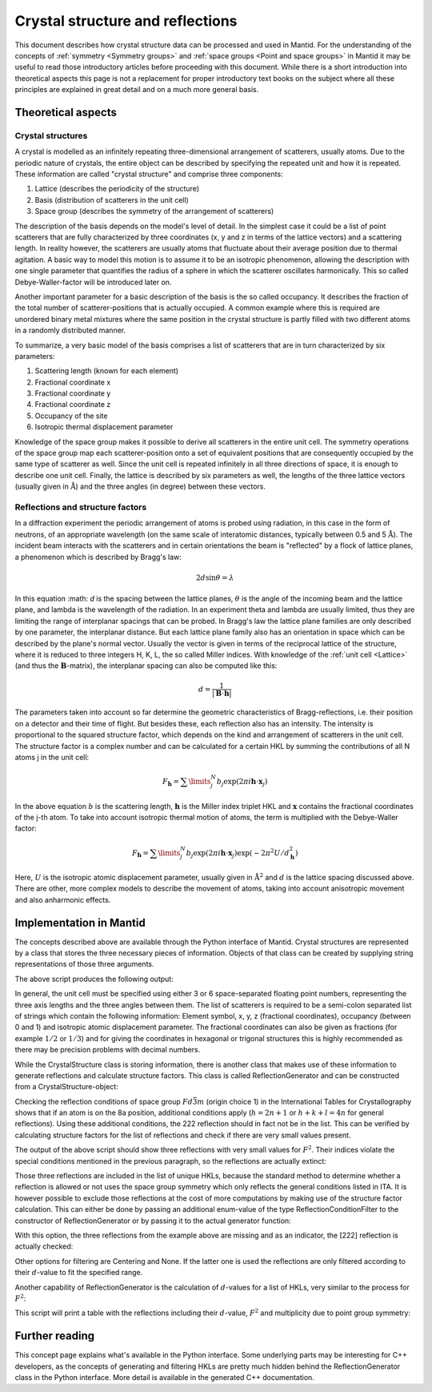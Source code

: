 .. _Crystal structure and reflections:

Crystal structure and reflections
=================================

This document describes how crystal structure data can be processed and used in Mantid. For the understanding of the
concepts of :ref:`symmetry <Symmetry groups>` and :ref:`space groups <Point and space groups>` in Mantid it may be
useful to read those introductory articles before proceeding with this document. While there is a short introduction
into theoretical aspects this page is not a replacement for proper introductory text books on the subject where all
these principles are explained in great detail and on a much more general basis.

Theoretical aspects
~~~~~~~~~~~~~~~~~~~

Crystal structures
------------------

A crystal is modelled as an infinitely repeating three-dimensional arrangement of scatterers, usually atoms. Due to
the periodic nature of crystals, the entire object can be described by specifying the repeated unit and how
it is repeated. These information are called "crystal structure" and comprise three components:

1. Lattice (describes the periodicity of the structure)
2. Basis (distribution of scatterers in the unit cell)
3. Space group (describes the symmetry of the arrangement of scatterers)

The description of the basis depends on the model's level of detail. In the simplest case it could be a list of
point scatterers that are fully characterized by three coordinates (x, y and z in terms of the lattice vectors) and
a scattering length. In reality however, the scatterers are usually atoms that fluctuate about their average position
due to thermal agitation. A basic way to model this motion is to assume it to be an isotropic phenomenon, allowing the
description with one single parameter that quantifies the radius of a sphere in which the scatterer oscillates
harmonically. This so called Debye-Waller-factor will be introduced later on.

Another important parameter for a basic description of the basis is the so called occupancy. It describes the fraction
of the total number of scatterer-positions that is actually occupied. A common example where this is required are
unordered binary metal mixtures where the same position in the crystal structure is partly filled with two different
atoms in a randomly distributed manner.

To summarize, a very basic model of the basis comprises a list of scatterers that are in turn characterized by
six parameters:

1. Scattering length (known for each element)
2. Fractional coordinate x
3. Fractional coordinate y
4. Fractional coordinate z
5. Occupancy of the site
6. Isotropic thermal displacement parameter

Knowledge of the space group makes it possible to derive all scatterers in the entire unit cell. The symmetry operations
of the space group map each scatterer-position onto a set of equivalent positions that are consequently occupied by the
same type of scatterer as well. Since the unit cell is repeated infinitely in all three directions of space, it is
enough to describe one unit cell. Finally, the lattice is described by six parameters as well, the lengths of the three
lattice vectors (usually given in :math:`\mathrm{\AA{}}`) and the three angles (in degree) between these vectors.

Reflections and structure factors
---------------------------------

In a diffraction experiment the periodic arrangement of atoms is probed using radiation, in this case in the form of
neutrons, of an appropriate wavelength (on the same scale of interatomic distances, typically between 0.5 and
5 :math:`\mathrm{\AA{}}`). The incident beam interacts with the scatterers and in certain orientations the beam is
"reflected" by a flock of lattice planes, a phenomenon which is described by Bragg's law:

.. math::
    2d\sin\theta = \lambda

In this equation :math: `d` is the spacing between the lattice planes, :math:`\theta` is the angle of the incoming beam
and the lattice plane, and lambda is the wavelength of the radiation. In an experiment theta and lambda are
usually limited, thus they are limiting the range of interplanar spacings that can be probed. In Bragg's law the lattice
plane families are only described by one parameter, the interplanar distance. But each lattice plane family also has an
orientation in space which can be described by the plane's normal vector. Usually the vector is given in terms of the
reciprocal lattice of the structure, where it is reduced to three integers H, K, L, the so called Miller indices. With
knowledge of the :ref:`unit cell <Lattice>` (and thus the :math:`\mathbf{B}`-matrix), the interplanar spacing can also
be computed like this:

.. math::
    d = \frac{1}{\left|\mathbf{B}\cdot\mathbf{h}\right|}

The parameters taken into account so far determine the geometric characteristics of Bragg-reflections, i.e. their
position on a detector and their time of flight. But besides these, each reflection also has an intensity. The
intensity is proportional to the squared structure factor, which depends on the kind and arrangement of scatterers in
the unit cell. The structure factor is a complex number and can be calculated for a certain HKL by summing the
contributions of all N atoms j in the unit cell:

.. math::
    F_{\mathbf{h}} = \sum\limits_{j}^{N}b_j\exp\left(2\pi i \mathbf{h} \cdot \mathbf{x}_j\right)

In the above equation :math:`b` is the scattering length, :math:`\mathbf{h}` is the Miller index triplet HKL and
:math:`\mathbf{x}` contains the fractional coordinates of the j-th atom. To take into account isotropic thermal
motion of atoms, the term is multiplied with the Debye-Waller factor:

.. math::
    F_{\mathbf{h}} = \sum\limits_{j}^{N}b_j\exp\left(2\pi i \mathbf{h} \cdot \mathbf{x}_j\right)
                    \exp\left(-2\pi^2 U/d_{\mathbf{h}}^2\right)

Here, :math:`U` is the isotropic atomic displacement parameter, usually given in :math:`\mathrm{\AA{}}^2` and
:math:`d` is the lattice spacing discussed above. There are other, more complex models to describe the movement of
atoms, taking into account anisotropic movement and also anharmonic effects.

Implementation in Mantid
~~~~~~~~~~~~~~~~~~~~~~~~

The concepts described above are available through the Python interface of Mantid. Crystal structures are represented
by a class that stores the three necessary pieces of information. Objects of that class can be created by supplying
string representations of those three arguments.

.. testcode:: ExCrystalStructureConstruction

    from mantid.geometry import CrystalStructure

    silicon = CrystalStructure("5.431 5.431 5.431", "F d -3 m", "Si 0 0 0 1.0 0.05")

    unitCell = silicon.getUnitCell()
    print('Crystal structure of silicon:')
    print('  Unit cell: {0} {1} {2} {3} {4} {5}'.format(unitCell.a(), unitCell.b(), unitCell.c(), unitCell.alpha(), unitCell.beta(), unitCell.gamma()))

    spaceGroup = silicon.getSpaceGroup()
    print('  Space group: {0}'.format(spaceGroup.getHMSymbol()))
    print('  Point group: {0}'.format(spaceGroup.getPointGroup().getHMSymbol()))

    scatterers = silicon.getScatterers()
    print('  Total number of scatterers: {0}'.format(len(scatterers)))

    for i, scatterer in enumerate(scatterers):
        print('    {0}: {1}'.format(i,scatterer))

The above script produces the following output:

.. testoutput:: ExCrystalStructureConstruction

    Crystal structure of silicon:
      Unit cell: 5.431 5.431 5.431 90.0 90.0 90.0
      Space group: F d -3 m
      Point group: m-3m
      Total number of scatterers: 1
        0: Si 0 0 0 1 0.05

In general, the unit cell must be specified using either 3 or 6 space-separated floating point numbers, representing
the three axis lengths and the three angles between them. The list of scatterers is required to be a semi-colon
separated list of strings which contain the following information: Element symbol, x, y, z (fractional coordinates),
occupancy (between 0 and 1) and isotropic atomic displacement parameter. The fractional coordinates can also be given
as fractions (for example :math:`1/2` or :math:`1/3`) and for giving the coordinates in hexagonal or trigonal structures
this is highly recommended as there may be precision problems with decimal numbers.

While the CrystalStructure class is storing information, there is another class that makes use of these information to
generate reflections and calculate structure factors. This class is called ReflectionGenerator and can be constructed
from a CrystalStructure-object:

.. testcode:: ExReflectionGeneratorConstruction

    from mantid.geometry import CrystalStructure, ReflectionGenerator
    from mantid.kernel import V3D

    silicon = CrystalStructure("5.431 5.431 5.431", "F d -3 m", "Si 0 0 0 1.0 0.05")
    generator = ReflectionGenerator(silicon)

    # Create list of unique reflections between 0.7 and 3.0 Angstrom
    hkls = generator.getUniqueHKLs(0.7, 3.0)

    print('There are {} unique reflections for Si in the specified resolution range.'.format(len(hkls)))
    print('The reflection [222] is' + (' not' if not V3D(2, 2, 2) in hkls else '') + ' contained in the list.')

.. testoutput:: ExReflectionGeneratorConstruction

    There are 20 unique reflections for Si in the specified resolution range.
    The reflection [222] is contained in the list.

Checking the reflection conditions of space group :math:`Fd\bar{3}m` (origin choice 1) in the International Tables for
Crystallography shows that if an atom is on the 8a position, additional conditions apply (:math:`h=2n+1` or
:math:`h+k+l=4n` for general reflections). Using these additional conditions, the 222 reflection should in fact
not be in the list. This can be verified by calculating structure factors for the list of reflections and check if
there are very small values present.

.. testcode:: ExReflectionGeneratorViolations

    from mantid.geometry import CrystalStructure, ReflectionGenerator
    import numpy as np

    silicon = CrystalStructure("5.431 5.431 5.431", "F d -3 m", "Si 0 0 0 1.0 0.05")
    generator = ReflectionGenerator(silicon)

    # Create list of unique reflections between 0.7 and 3.0 Angstrom
    hkls = generator.getUniqueHKLs(0.7, 3.0)

    # Calculate structure factors for those HKLs
    fSquared = generator.getFsSquared(hkls)

    # Find HKLs with very small structure factors:
    zeroFSquared = [(hkl, sf) for hkl, sf in zip(hkls, fSquared) if sf < 1e-9]

    print('HKL        F^2')
    for hkl, sf in zeroFSquared:
        print ('{0}    {1}'.format(hkl, np.round(sf, 2)))

The output of the above script should show three reflections with very small values for :math:`F^2`. Their indices
violate the special conditions mentioned in the previous paragraph, so the reflections are actually extinct:

.. testoutput:: ExReflectionGeneratorViolations

    HKL        F^2
    [2,2,2]    0.0
    [4,4,2]    0.0
    [6,2,2]    0.0

Those three reflections are included in the list of unique HKLs, because the standard method to determine whether a
reflection is allowed or not uses the space group symmetry which only reflects the general conditions listed in ITA.
It is however possible to exclude those reflections at the cost of more computations by making use of the structure
factor calculation. This can either be done by passing an additional enum-value of the type ReflectionConditionFilter
to the constructor of ReflectionGenerator or by passing it to the actual generator function:

.. testcode:: ExReflectionGeneratorSF

    from mantid.geometry import CrystalStructure, ReflectionGenerator, ReflectionConditionFilter
    from mantid.kernel import V3D

    silicon = CrystalStructure("5.431 5.431 5.431", "F d -3 m", "Si 0 0 0 1.0 0.05")
    generator = ReflectionGenerator(silicon)

    # Create list of unique reflections between 0.7 and 3.0 Angstrom, use structure factors for filtering
    hkls = generator.getUniqueHKLsUsingFilter(0.7, 3.0, ReflectionConditionFilter.StructureFactor)

    print('There are {} unique reflections for Si in the specified resolution range.'.format(len(hkls)))
    print('The reflection [222] is' + (' not' if not V3D(2, 2, 2) in hkls else '') + ' contained in the list.')

With this option, the three reflections from the example above are missing and as an indicator, the [222] reflection
is actually checked:

.. testoutput:: ExReflectionGeneratorSF

    There are 17 unique reflections for Si in the specified resolution range.
    The reflection [222] is not contained in the list.

Other options for filtering are Centering and None. If the latter one is used the reflections are only filtered
according to their :math:`d`-value to fit the specified range.

Another capability of ReflectionGenerator is the calculation of :math:`d`-values for a list of HKLs, very similar
to the process for :math:`F^2`:

.. testcode:: ExReflectionGeneratorCalculateD

    from mantid.geometry import CrystalStructure, ReflectionGenerator, ReflectionConditionFilter
    import numpy as np

    silicon = CrystalStructure("5.431 5.431 5.431", "F d -3 m", "Si 0 0 0 1.0 0.05")
    generator = ReflectionGenerator(silicon)

    # Create list of unique reflections between 0.7 and 3.0 Angstrom
    hkls = generator.getUniqueHKLsUsingFilter(0.7, 3.0, ReflectionConditionFilter.StructureFactor)

    # Calculate d and F^2
    dValues = generator.getDValues(hkls)
    fSquared = generator.getFsSquared(hkls)

    pg = silicon.getSpaceGroup().getPointGroup()

    # Make list of tuples and sort by d-values, descending, include point group for multiplicity.
    reflections = sorted([(hkl, d, fsq, len(pg.getEquivalents(hkl))) for hkl, d, fsq in zip(hkls, dValues, fSquared)],
                                    key=lambda x: x[1] - x[0][0]*1e-6, reverse=True)

    print('{0:<8}{1:>8}{2:>8}{3:>4}'.format('HKL', 'd', 'F^2', 'M'))
    for reflection in reflections:
        print('{0!s:<8}{1:>8.5f}{2:>8.2f}{3:>4}'.format(*reflection))

This script will print a table with the reflections including their :math:`d`-value, :math:`F^2` and multiplicity due to point group
symmetry:

.. testoutput:: ExReflectionGeneratorCalculateD

    HKL            d     F^2   M
    [2,2,0]  1.92015  645.02  12
    [3,1,1]  1.63751  263.85  24
    [4,0,0]  1.35775  377.63   6
    [3,3,1]  1.24596  154.47  24
    [4,2,2]  1.10860  221.08  24
    [3,3,3]  1.04520   90.43   8
    [5,1,1]  1.04520   90.43  24
    [4,4,0]  0.96007  129.43  12
    [5,3,1]  0.91801   52.94  48
    [6,2,0]  0.85872   75.78  24
    [5,3,3]  0.82822   31.00  24
    [4,4,4]  0.78390   44.36   8
    [5,5,1]  0.76049   18.15  24
    [7,1,1]  0.76049   18.15  24
    [6,4,2]  0.72575   25.97  48
    [5,5,3]  0.70706   10.62  24
    [7,3,1]  0.70706   10.62  48

Further reading
~~~~~~~~~~~~~~~

This concept page explains what's available in the Python interface. Some underlying parts may be interesting for C++
developers, as the concepts of generating and filtering HKLs are pretty much hidden behind the ReflectionGenerator class
in the Python interface. More detail is available in the generated C++ documentation.

.. categories:: Concepts
